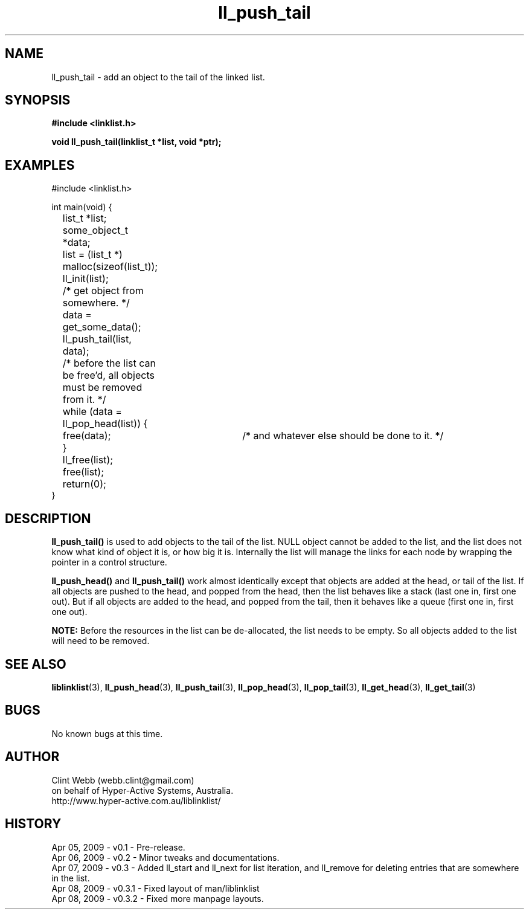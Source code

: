 .\" man page for liblinklist
.\" Contact dev@hyper-active.com.au to correct errors or omissions. 
.TH ll_push_tail 3 "7 April 2008" "0.3" "liblinklist - Simple library to manage a free-standing linked list of generic objects."
.SH NAME
ll_push_tail \- add an object to the tail of the linked list.
.SH SYNOPSIS
.B #include <linklist.h>
.sp
.B void ll_push_tail(linklist_t *list, void *ptr);
.br
.SH EXAMPLES
#include <linklist.h>
.sp
int main(void) {
.br
	list_t *list;
.br
	some_object_t *data;
.sp
	list = (list_t *) malloc(sizeof(list_t));
.br
	ll_init(list);
.br
	/* get object from somewhere. */
.br
	data = get_some_data();
.br
	ll_push_tail(list, data);
.sp
	/* before the list can be free'd, all objects must be removed from it. */
.br
	while (data = ll_pop_head(list)) {
.br
		free(data);	/* and whatever else should be done to it. */
.br
	}
.br
	ll_free(list);
.br
	free(list);
.sp
	return(0);
.br
}
.SH DESCRIPTION
.B ll_push_tail()
is used to add objects to the tail of the list.  NULL object cannot be added to the list, and the list does not know what kind of object it is, or how big it is.  Internally the list will manage the links for each node by wrapping the pointer in a control structure.
.sp
.B ll_push_head()
and
.B ll_push_tail()
work almost identically except that objects are added at the head, or tail of the list.  If all objects are pushed to the head, and popped from the head, then the list behaves like a stack (last one in, first one out).  But if all objects are added to the head, and popped from the tail, then it behaves like a queue (first one in, first one out).
.sp
.B NOTE:
Before the resources in the list can be de-allocated, the list needs to be empty.  So all objects added to the list will need to be removed.
.SH SEE ALSO
.BR liblinklist (3),
.BR ll_push_head (3),
.BR ll_push_tail (3),
.BR ll_pop_head (3),
.BR ll_pop_tail (3),
.BR ll_get_head (3),
.BR ll_get_tail (3)
.SH BUGS
No known bugs at this time. 
.SH AUTHOR
.nf
Clint Webb (webb.clint@gmail.com)
on behalf of Hyper-Active Systems, Australia.
.br
http://www.hyper-active.com.au/liblinklist/
.fi
.SH HISTORY
Apr 05, 2009 \- v0.1 - Pre-release.
.br
Apr 06, 2009 \- v0.2 - Minor tweaks and documentations.
.br
Apr 07, 2009 \- v0.3 - Added ll_start and ll_next for list iteration, and ll_remove for deleting entries that are somewhere in the list.
.br
Apr 08, 2009 \- v0.3.1 - Fixed layout of man/liblinklist
.br
Apr 08, 2009 \- v0.3.2 - Fixed more manpage layouts.
.br
